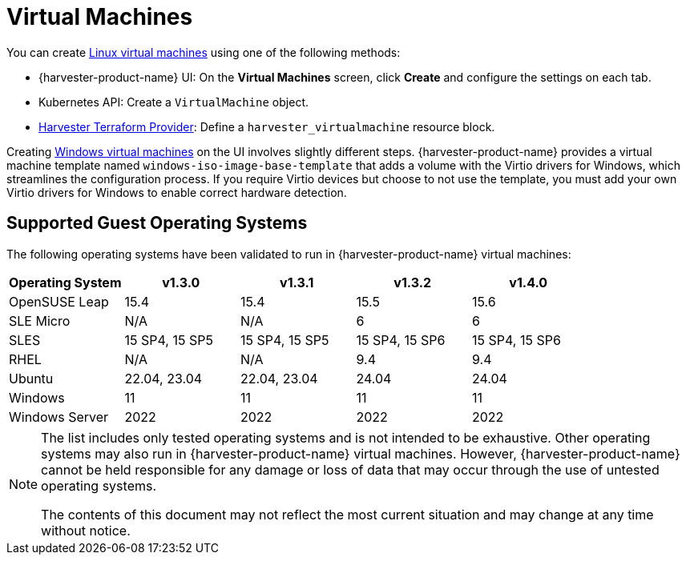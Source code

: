 = Virtual Machines

You can create xref:../virtual-machines/create-vm.adoc[Linux virtual machines] using one of the following methods: 

* {harvester-product-name} UI: On the *Virtual Machines* screen, click *Create* and configure the settings on each tab. 
* Kubernetes API: Create a `VirtualMachine` object. 
* xref:../integrations/terraform/terraform-provider.adoc[Harvester Terraform Provider]: Define a `harvester_virtualmachine` resource block. 

Creating xref:../virtual-machines/create-windows-vm.adoc[Windows virtual machines] on the UI involves slightly different steps. {harvester-product-name} provides a virtual machine template named `windows-iso-image-base-template` that adds a volume with the Virtio drivers for Windows, which streamlines the configuration process. If you require Virtio devices but choose to not use the template, you must add your own Virtio drivers for Windows to enable correct hardware detection. 

== Supported Guest Operating Systems

The following operating systems have been validated to run in {harvester-product-name} virtual machines:

|===
| Operating System | v1.3.0 | v1.3.1 | v1.3.2 | v1.4.0

| OpenSUSE Leap
| 15.4
| 15.4
| 15.5
| 15.6

| SLE Micro
| N/A
| N/A
| 6
| 6

| SLES
| 15 SP4, 15 SP5
| 15 SP4, 15 SP5
| 15 SP4, 15 SP6
| 15 SP4, 15 SP6

| RHEL
| N/A
| N/A
| 9.4
| 9.4

| Ubuntu
| 22.04, 23.04
| 22.04, 23.04
| 24.04
| 24.04

| Windows
| 11
| 11
| 11
| 11

| Windows Server
| 2022
| 2022
| 2022
| 2022
|===

[NOTE]
====
The list includes only tested operating systems and is not intended to be exhaustive. Other operating systems may also run in {harvester-product-name} virtual machines. However, {harvester-product-name} cannot be held responsible for any damage or loss of data that may occur through the use of untested operating systems.

The contents of this document may not reflect the most current situation and may change at any time without notice.
====